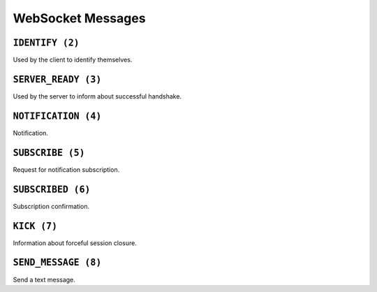 WebSocket Messages
==================


.. _ws_msg_identify:

``IDENTIFY (2)``
----------------

Used by the client to identify themselves.

.. code-block:: json
    :caption: Message format

    {
        "op": 2,
        "d": {
            "token": "{token}"
        }
    }


.. _ws_msg_server_ready:

``SERVER_READY (3)``
--------------------

Used by the server to inform about successful handshake.

.. code-block:: json
    :caption: Message format

    {
        "op": 3,
        "d": {}
    }


.. _ws_msg_notification:

``NOTIFICATION (4)``
--------------------

Notification.

.. code-block:: json
    :caption: Message format

    {
        "op": 4,
        "d": {
            "topic": "{topic}",
            "data": {}
        }
    }


.. _ws_msg_subscribe:

``SUBSCRIBE (5)``
-----------------

Request for notification subscription.

.. code-block:: json
    :caption: Message format

    {
        "op": 5,
        "d": {
            "topic": "{topic_wildcard}"
        }
    }


.. _ws_msg_subscribed:

``SUBSCRIBED (6)``
------------------

Subscription confirmation.

.. code-block:: json
    :caption: Message format

    {
        "op": 6,
        "d": {}
    }


.. _ws_msg_kick:

``KICK (7)``
------------

Information about forceful session closure.

.. code-block:: json
    :caption: Message format

    {
        "op": 7,
        "d": {
            "reason": "{reason}"
        }
    }


.. _ws_msg_send_message:

``SEND_MESSAGE (8)``
--------------------

Send a text message.

.. code-block:: json
    :caption: Message format

    {
        "op": 8,
        "d": {
            "content": "{content}"
        }
    }
